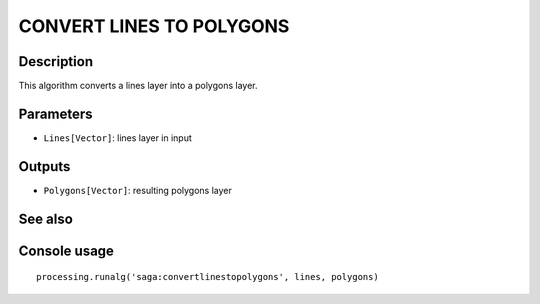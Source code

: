 CONVERT LINES TO POLYGONS
=========================

Description
-----------
This algorithm converts a lines layer into a polygons layer. 

Parameters
----------

- ``Lines[Vector]``: lines layer in input

Outputs
-------

- ``Polygons[Vector]``: resulting polygons layer 

See also
---------


Console usage
-------------


::

	processing.runalg('saga:convertlinestopolygons', lines, polygons)
